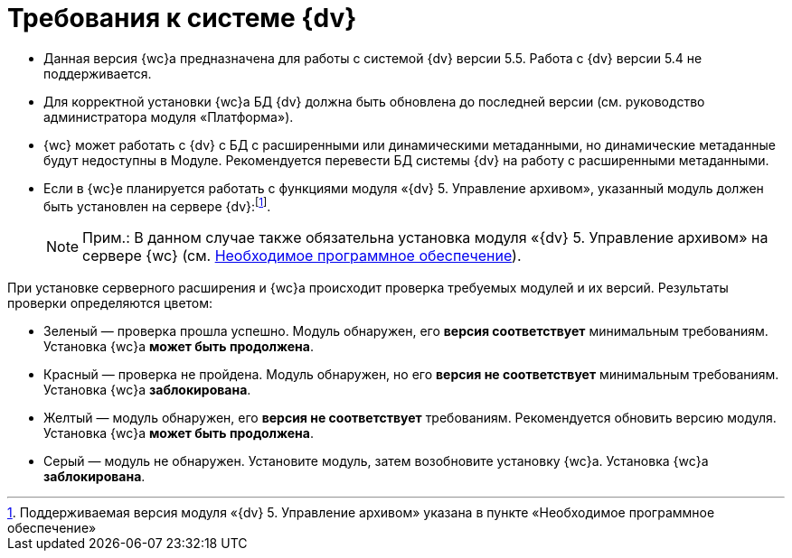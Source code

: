 = Требования к системе {dv}

* Данная версия {wc}а предназначена для работы с системой {dv} версии 5.5. Работа с {dv} версии 5.4 не поддерживается.
* Для корректной установки {wc}а БД {dv} должна быть обновлена до последней версии (см. руководство администратора модуля «Платформа»).
* {wc} может работать с {dv} с БД с расширенными или динамическими метаданными, но динамические метаданные будут недоступны в Модуле. Рекомендуется перевести БД системы {dv} на работу с расширенными метаданными.
* Если в {wc}е планируется работать с функциями модуля «{dv} 5. Управление архивом», указанный модуль должен быть установлен на сервере {dv}:footnote:[Поддерживаемая версия модуля «{dv} 5. Управление архивом» указана в пункте «Необходимое программное обеспечение»].
+
[NOTE]
====
[.note__title]#Прим.:# В данном случае также обязательна установка модуля «{dv} 5. Управление архивом» на сервере {wc} (см. xref:requirementsSystem.adoc[Необходимое программное обеспечение]).
====

При установке серверного расширения и {wc}а происходит проверка требуемых модулей и их версий. Результаты проверки определяются цветом:

** Зеленый — проверка прошла успешно. Модуль обнаружен, его [.keyword]*версия соответствует* минимальным требованиям. Установка {wc}а [.keyword]*может быть продолжена*.
** Красный — проверка не пройдена. Модуль обнаружен, но его [.keyword]*версия не соответствует* минимальным требованиям. Установка {wc}а [.keyword]*заблокирована*.
** Желтый — модуль обнаружен, его [.keyword]*версия не соответствует* требованиям. Рекомендуется обновить версию модуля. Установка {wc}а [.keyword]*может быть продолжена*.
** Серый — модуль не обнаружен. Установите модуль, затем возобновите установку {wc}а. Установка {wc}а [.keyword]*заблокирована*.
